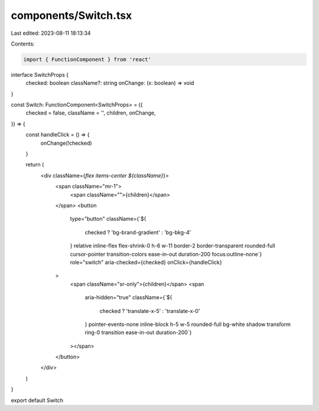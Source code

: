 components/Switch.tsx
=====================

Last edited: 2023-08-11 18:13:34

Contents:

.. code-block:: tsx

    import { FunctionComponent } from 'react'

interface SwitchProps {
  checked: boolean
  className?: string
  onChange: (x: boolean) => void
}

const Switch: FunctionComponent<SwitchProps> = ({
  checked = false,
  className = '',
  children,
  onChange,
}) => {
  const handleClick = () => {
    onChange(!checked)
  }

  return (
    <div className={`flex items-center ${className}`}>
      <span className="mr-1">
        <span className="">{children}</span>
      </span>
      <button
        type="button"
        className={`${
          checked ? 'bg-brand-gradient' : 'bg-bkg-4'
        } relative inline-flex flex-shrink-0 h-6 w-11 border-2 border-transparent 
        rounded-full cursor-pointer transition-colors ease-in-out duration-200 
        focus:outline-none`}
        role="switch"
        aria-checked={checked}
        onClick={handleClick}
      >
        <span className="sr-only">{children}</span>
        <span
          aria-hidden="true"
          className={`${
            checked ? 'translate-x-5' : 'translate-x-0'
          } pointer-events-none inline-block h-5 w-5 rounded-full bg-white 
          shadow transform ring-0 transition ease-in-out duration-200`}
        ></span>
      </button>
    </div>
  )
}

export default Switch


